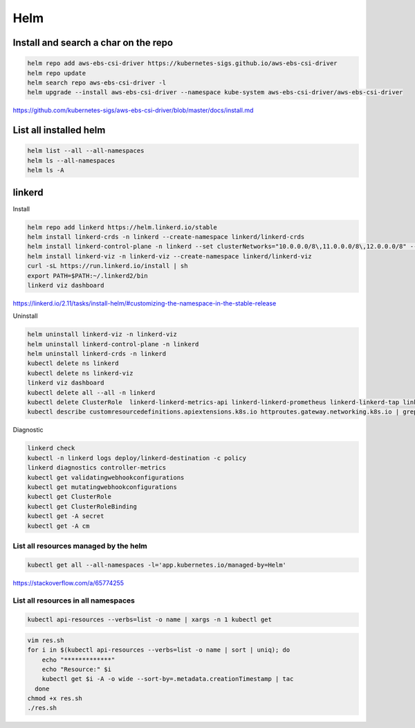 Helm
====


Install and search a char on the repo
-------------------------------------

.. code-block:: bash

    helm repo add aws-ebs-csi-driver https://kubernetes-sigs.github.io/aws-ebs-csi-driver
    helm repo update
    helm search repo aws-ebs-csi-driver -l
    helm upgrade --install aws-ebs-csi-driver --namespace kube-system aws-ebs-csi-driver/aws-ebs-csi-driver

https://github.com/kubernetes-sigs/aws-ebs-csi-driver/blob/master/docs/install.md


List all installed helm
-----------------------

.. code-block:: bash

    helm list --all --all-namespaces
    helm ls --all-namespaces
    helm ls -A


linkerd
-------


Install

.. code-block:: bash

    helm repo add linkerd https://helm.linkerd.io/stable
    helm install linkerd-crds -n linkerd --create-namespace linkerd/linkerd-crds
    helm install linkerd-control-plane -n linkerd --set clusterNetworks="10.0.0.0/8\,11.0.0.0/8\,12.0.0.0/8" --set-file identityTrustAnchorsPEM=ca.crt --set-file identity.issuer.tls.crtPEM=issuer.crt --set-file identity.issuer.tls.keyPEM=issuer.key linkerd/linkerd-control-plane
    helm install linkerd-viz -n linkerd-viz --create-namespace linkerd/linkerd-viz
    curl -sL https://run.linkerd.io/install | sh
    export PATH=$PATH:~/.linkerd2/bin
    linkerd viz dashboard

https://linkerd.io/2.11/tasks/install-helm/#customizing-the-namespace-in-the-stable-release

Uninstall

.. code-block:: bash

    helm uninstall linkerd-viz -n linkerd-viz
    helm uninstall linkerd-control-plane -n linkerd
    helm uninstall linkerd-crds -n linkerd
    kubectl delete ns linkerd
    kubectl delete ns linkerd-viz
    linkerd viz dashboard
    kubectl delete all --all -n linkerd
    kubectl delete ClusterRole  linkerd-linkerd-metrics-api linkerd-linkerd-prometheus linkerd-linkerd-tap linkerd-linkerd-tap-admin linkerd-linkerd-web-api linkerd-linkerd-web-check linkerd-tap-injector
    kubectl describe customresourcedefinitions.apiextensions.k8s.io httproutes.gateway.networking.k8s.io | grep -i linkerd


Diagnostic

.. code-block:: bash

    linkerd check
    kubectl -n linkerd logs deploy/linkerd-destination -c policy
    linkerd diagnostics controller-metrics
    kubectl get validatingwebhookconfigurations
    kubectl get mutatingwebhookconfigurations
    kubectl get ClusterRole
    kubectl get ClusterRoleBinding
    kubectl get -A secret
    kubectl get -A cm


List all resources managed by the helm
**************************************

.. code-block:: bash

    kubectl get all --all-namespaces -l='app.kubernetes.io/managed-by=Helm'

https://stackoverflow.com/a/65774255

List all resources in all namespaces
**************************************

.. code-block:: bash

    kubectl api-resources --verbs=list -o name | xargs -n 1 kubectl get

.. code-block:: bash

    vim res.sh
    for i in $(kubectl api-resources --verbs=list -o name | sort | uniq); do
        echo "*************"
        echo "Resource:" $i
        kubectl get $i -A -o wide --sort-by=.metadata.creationTimestamp | tac
      done
    chmod +x res.sh
    ./res.sh
